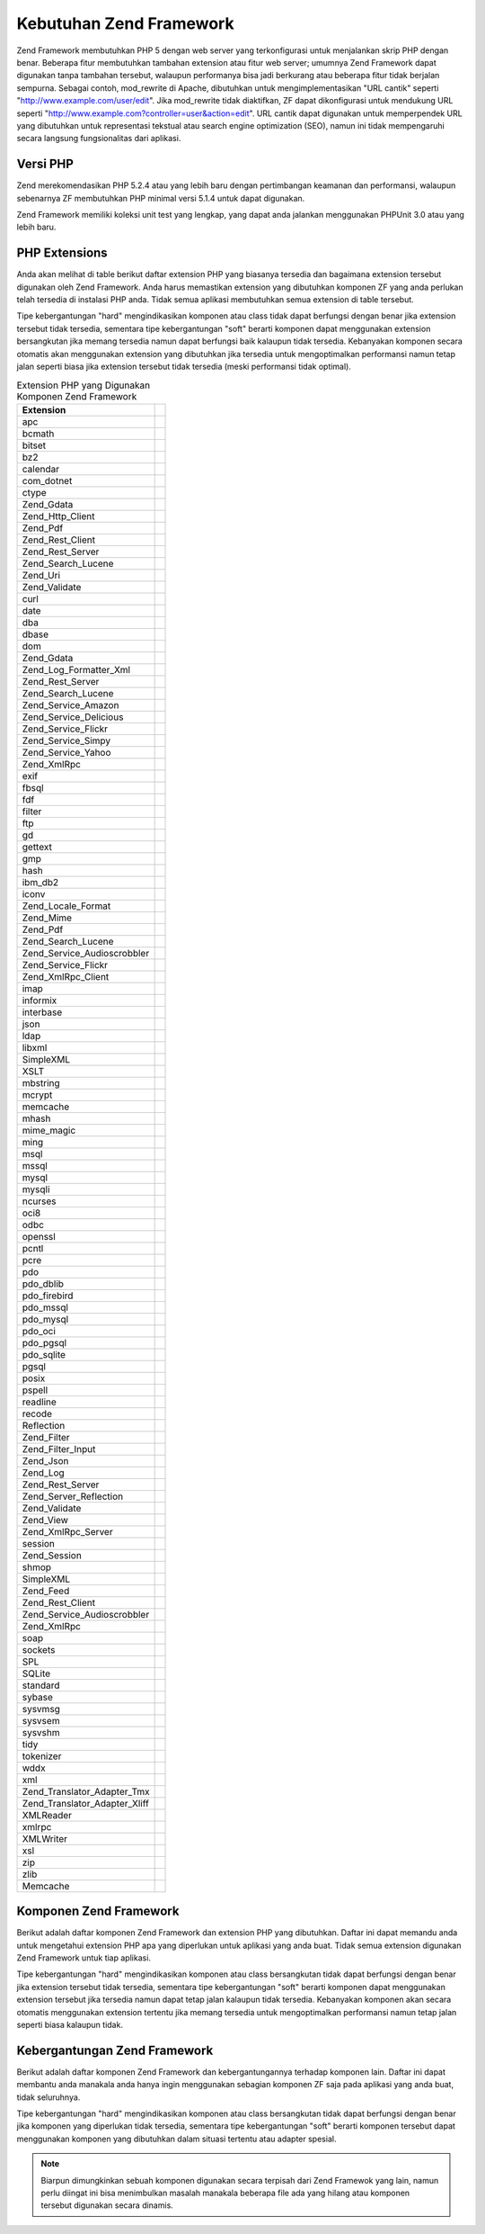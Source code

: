 .. _requirements:

************************
Kebutuhan Zend Framework
************************

Zend Framework membutuhkan PHP 5 dengan web server yang terkonfigurasi untuk menjalankan skrip PHP dengan benar.
Beberapa fitur membutuhkan tambahan extension atau fitur web server; umumnya Zend Framework dapat digunakan tanpa
tambahan tersebut, walaupun performanya bisa jadi berkurang atau beberapa fitur tidak berjalan sempurna. Sebagai
contoh, mod_rewrite di Apache, dibutuhkan untuk mengimplementasikan "URL cantik" seperti
"http://www.example.com/user/edit". Jika mod_rewrite tidak diaktifkan, ZF dapat dikonfigurasi untuk mendukung URL
seperti "http://www.example.com?controller=user&action=edit". URL cantik dapat digunakan untuk memperpendek URL
yang dibutuhkan untuk representasi tekstual atau search engine optimization (SEO), namun ini tidak mempengaruhi
secara langsung fungsionalitas dari aplikasi.

.. _requirements.version:

Versi PHP
---------

Zend merekomendasikan PHP 5.2.4 atau yang lebih baru dengan pertimbangan keamanan dan performansi, walaupun
sebenarnya ZF membutuhkan PHP minimal versi 5.1.4 untuk dapat digunakan.

Zend Framework memiliki koleksi unit test yang lengkap, yang dapat anda jalankan menggunakan PHPUnit 3.0 atau yang
lebih baru.

.. _requirements.extensions:

PHP Extensions
--------------

Anda akan melihat di table berikut daftar extension PHP yang biasanya tersedia dan bagaimana extension tersebut
digunakan oleh Zend Framework. Anda harus memastikan extension yang dibutuhkan komponen ZF yang anda perlukan telah
tersedia di instalasi PHP anda. Tidak semua aplikasi membutuhkan semua extension di table tersebut.

Tipe kebergantungan "hard" mengindikasikan komponen atau class tidak dapat berfungsi dengan benar jika extension
tersebut tidak tersedia, sementara tipe kebergantungan "soft" berarti komponen dapat menggunakan extension
bersangkutan jika memang tersedia namun dapat berfungsi baik kalaupun tidak tersedia. Kebanyakan komponen secara
otomatis akan menggunakan extension yang dibutuhkan jika tersedia untuk mengoptimalkan performansi namun tetap
jalan seperti biasa jika extension tersebut tidak tersedia (meski performansi tidak optimal).

.. _requirements.extensions.table-1:

.. table:: Extension PHP yang Digunakan Komponen Zend Framework

   +-----------------------------+------------------------------------------------------------+
   |Extension                    |                                                            |
   +=============================+============================================================+
   |apc                          |                                                            |
   +-----------------------------+------------------------------------------------------------+
   |bcmath                       |                                                            |
   +-----------------------------+------------------------------------------------------------+
   |bitset                       |                                                            |
   +-----------------------------+------------------------------------------------------------+
   |bz2                          |                                                            |
   +-----------------------------+------------------------------------------------------------+
   |calendar                     |                                                            |
   +-----------------------------+------------------------------------------------------------+
   |com_dotnet                   |                                                            |
   +-----------------------------+------------------------------------------------------------+
   |ctype                        |                                                            |
   +-----------------------------+------------------------------------------------------------+
   |Zend_Gdata                   |                                                            |
   +-----------------------------+------------------------------------------------------------+
   |Zend_Http_Client             |                                                            |
   +-----------------------------+------------------------------------------------------------+
   |Zend_Pdf                     |                                                            |
   +-----------------------------+------------------------------------------------------------+
   |Zend_Rest_Client             |                                                            |
   +-----------------------------+------------------------------------------------------------+
   |Zend_Rest_Server             |                                                            |
   +-----------------------------+------------------------------------------------------------+
   |Zend_Search_Lucene           |                                                            |
   +-----------------------------+------------------------------------------------------------+
   |Zend_Uri                     |                                                            |
   +-----------------------------+------------------------------------------------------------+
   |Zend_Validate                |                                                            |
   +-----------------------------+------------------------------------------------------------+
   |curl                         |                                                            |
   +-----------------------------+------------------------------------------------------------+
   |date                         |                                                            |
   +-----------------------------+------------------------------------------------------------+
   |dba                          |                                                            |
   +-----------------------------+------------------------------------------------------------+
   |dbase                        |                                                            |
   +-----------------------------+------------------------------------------------------------+
   |dom                          |                                                            |
   +-----------------------------+------------------------------------------------------------+
   |Zend_Gdata                   |                                                            |
   +-----------------------------+------------------------------------------------------------+
   |Zend_Log_Formatter_Xml       |                                                            |
   +-----------------------------+------------------------------------------------------------+
   |Zend_Rest_Server             |                                                            |
   +-----------------------------+------------------------------------------------------------+
   |Zend_Search_Lucene           |                                                            |
   +-----------------------------+------------------------------------------------------------+
   |Zend_Service_Amazon          |                                                            |
   +-----------------------------+------------------------------------------------------------+
   |Zend_Service_Delicious       |                                                            |
   +-----------------------------+------------------------------------------------------------+
   |Zend_Service_Flickr          |                                                            |
   +-----------------------------+------------------------------------------------------------+
   |Zend_Service_Simpy           |                                                            |
   +-----------------------------+------------------------------------------------------------+
   |Zend_Service_Yahoo           |                                                            |
   +-----------------------------+------------------------------------------------------------+
   |Zend_XmlRpc                  |                                                            |
   +-----------------------------+------------------------------------------------------------+
   |exif                         |                                                            |
   +-----------------------------+------------------------------------------------------------+
   |fbsql                        |                                                            |
   +-----------------------------+------------------------------------------------------------+
   |fdf                          |                                                            |
   +-----------------------------+------------------------------------------------------------+
   |filter                       |                                                            |
   +-----------------------------+------------------------------------------------------------+
   |ftp                          |                                                            |
   +-----------------------------+------------------------------------------------------------+
   |gd                           |                                                            |
   +-----------------------------+------------------------------------------------------------+
   |gettext                      |                                                            |
   +-----------------------------+------------------------------------------------------------+
   |gmp                          |                                                            |
   +-----------------------------+------------------------------------------------------------+
   |hash                         |                                                            |
   +-----------------------------+------------------------------------------------------------+
   |ibm_db2                      |                                                            |
   +-----------------------------+------------------------------------------------------------+
   |iconv                        |                                                            |
   +-----------------------------+------------------------------------------------------------+
   |Zend_Locale_Format           |                                                            |
   +-----------------------------+------------------------------------------------------------+
   |Zend_Mime                    |                                                            |
   +-----------------------------+------------------------------------------------------------+
   |Zend_Pdf                     |                                                            |
   +-----------------------------+------------------------------------------------------------+
   |Zend_Search_Lucene           |                                                            |
   +-----------------------------+------------------------------------------------------------+
   |Zend_Service_Audioscrobbler  |                                                            |
   +-----------------------------+------------------------------------------------------------+
   |Zend_Service_Flickr          |                                                            |
   +-----------------------------+------------------------------------------------------------+
   |Zend_XmlRpc_Client           |                                                            |
   +-----------------------------+------------------------------------------------------------+
   |imap                         |                                                            |
   +-----------------------------+------------------------------------------------------------+
   |informix                     |                                                            |
   +-----------------------------+------------------------------------------------------------+
   |interbase                    |                                                            |
   +-----------------------------+------------------------------------------------------------+
   |json                         |                                                            |
   +-----------------------------+------------------------------------------------------------+
   |ldap                         |                                                            |
   +-----------------------------+------------------------------------------------------------+
   |libxml                       |                                                            |
   +-----------------------------+------------------------------------------------------------+
   |SimpleXML                    |                                                            |
   +-----------------------------+------------------------------------------------------------+
   |XSLT                         |                                                            |
   +-----------------------------+------------------------------------------------------------+
   |mbstring                     |                                                            |
   +-----------------------------+------------------------------------------------------------+
   |mcrypt                       |                                                            |
   +-----------------------------+------------------------------------------------------------+
   |memcache                     |                                                            |
   +-----------------------------+------------------------------------------------------------+
   |mhash                        |                                                            |
   +-----------------------------+------------------------------------------------------------+
   |mime_magic                   |                                                            |
   +-----------------------------+------------------------------------------------------------+
   |ming                         |                                                            |
   +-----------------------------+------------------------------------------------------------+
   |msql                         |                                                            |
   +-----------------------------+------------------------------------------------------------+
   |mssql                        |                                                            |
   +-----------------------------+------------------------------------------------------------+
   |mysql                        |                                                            |
   +-----------------------------+------------------------------------------------------------+
   |mysqli                       |                                                            |
   +-----------------------------+------------------------------------------------------------+
   |ncurses                      |                                                            |
   +-----------------------------+------------------------------------------------------------+
   |oci8                         |                                                            |
   +-----------------------------+------------------------------------------------------------+
   |odbc                         |                                                            |
   +-----------------------------+------------------------------------------------------------+
   |openssl                      |                                                            |
   +-----------------------------+------------------------------------------------------------+
   |pcntl                        |                                                            |
   +-----------------------------+------------------------------------------------------------+
   |pcre                         |                                                            |
   +-----------------------------+------------------------------------------------------------+
   |pdo                          |                                                            |
   +-----------------------------+------------------------------------------------------------+
   |pdo_dblib                    |                                                            |
   +-----------------------------+------------------------------------------------------------+
   |pdo_firebird                 |                                                            |
   +-----------------------------+------------------------------------------------------------+
   |pdo_mssql                    |                                                            |
   +-----------------------------+------------------------------------------------------------+
   |pdo_mysql                    |                                                            |
   +-----------------------------+------------------------------------------------------------+
   |pdo_oci                      |                                                            |
   +-----------------------------+------------------------------------------------------------+
   |pdo_pgsql                    |                                                            |
   +-----------------------------+------------------------------------------------------------+
   |pdo_sqlite                   |                                                            |
   +-----------------------------+------------------------------------------------------------+
   |pgsql                        |                                                            |
   +-----------------------------+------------------------------------------------------------+
   |posix                        |                                                            |
   +-----------------------------+------------------------------------------------------------+
   |pspell                       |                                                            |
   +-----------------------------+------------------------------------------------------------+
   |readline                     |                                                            |
   +-----------------------------+------------------------------------------------------------+
   |recode                       |                                                            |
   +-----------------------------+------------------------------------------------------------+
   |Reflection                   |                                                            |
   +-----------------------------+------------------------------------------------------------+
   |Zend_Filter                  |                                                            |
   +-----------------------------+------------------------------------------------------------+
   |Zend_Filter_Input            |                                                            |
   +-----------------------------+------------------------------------------------------------+
   |Zend_Json                    |                                                            |
   +-----------------------------+------------------------------------------------------------+
   |Zend_Log                     |                                                            |
   +-----------------------------+------------------------------------------------------------+
   |Zend_Rest_Server             |                                                            |
   +-----------------------------+------------------------------------------------------------+
   |Zend_Server_Reflection       |                                                            |
   +-----------------------------+------------------------------------------------------------+
   |Zend_Validate                |                                                            |
   +-----------------------------+------------------------------------------------------------+
   |Zend_View                    |                                                            |
   +-----------------------------+------------------------------------------------------------+
   |Zend_XmlRpc_Server           |                                                            |
   +-----------------------------+------------------------------------------------------------+
   |session                      |                                                            |
   +-----------------------------+------------------------------------------------------------+
   |Zend_Session                 |                                                            |
   +-----------------------------+------------------------------------------------------------+
   |shmop                        |                                                            |
   +-----------------------------+------------------------------------------------------------+
   |SimpleXML                    |                                                            |
   +-----------------------------+------------------------------------------------------------+
   |Zend_Feed                    |                                                            |
   +-----------------------------+------------------------------------------------------------+
   |Zend_Rest_Client             |                                                            |
   +-----------------------------+------------------------------------------------------------+
   |Zend_Service_Audioscrobbler  |                                                            |
   +-----------------------------+------------------------------------------------------------+
   |Zend_XmlRpc                  |                                                            |
   +-----------------------------+------------------------------------------------------------+
   |soap                         |                                                            |
   +-----------------------------+------------------------------------------------------------+
   |sockets                      |                                                            |
   +-----------------------------+------------------------------------------------------------+
   |SPL                          |                                                            |
   +-----------------------------+------------------------------------------------------------+
   |SQLite                       |                                                            |
   +-----------------------------+------------------------------------------------------------+
   |standard                     |                                                            |
   +-----------------------------+------------------------------------------------------------+
   |sybase                       |                                                            |
   +-----------------------------+------------------------------------------------------------+
   |sysvmsg                      |                                                            |
   +-----------------------------+------------------------------------------------------------+
   |sysvsem                      |                                                            |
   +-----------------------------+------------------------------------------------------------+
   |sysvshm                      |                                                            |
   +-----------------------------+------------------------------------------------------------+
   |tidy                         |                                                            |
   +-----------------------------+------------------------------------------------------------+
   |tokenizer                    |                                                            |
   +-----------------------------+------------------------------------------------------------+
   |wddx                         |                                                            |
   +-----------------------------+------------------------------------------------------------+
   |xml                          |                                                            |
   +-----------------------------+------------------------------------------------------------+
   |Zend_Translator_Adapter_Tmx  |                                                            |
   +-----------------------------+------------------------------------------------------------+
   |Zend_Translator_Adapter_Xliff|                                                            |
   +-----------------------------+------------------------------------------------------------+
   |XMLReader                    |                                                            |
   +-----------------------------+------------------------------------------------------------+
   |xmlrpc                       |                                                            |
   +-----------------------------+------------------------------------------------------------+
   |XMLWriter                    |                                                            |
   +-----------------------------+------------------------------------------------------------+
   |xsl                          |                                                            |
   +-----------------------------+------------------------------------------------------------+
   |zip                          |                                                            |
   +-----------------------------+------------------------------------------------------------+
   |zlib                         |                                                            |
   +-----------------------------+------------------------------------------------------------+
   |Memcache                     |                                                            |
   +-----------------------------+------------------------------------------------------------+

.. _requirements.zendcomponents:

Komponen Zend Framework
-----------------------

Berikut adalah daftar komponen Zend Framework dan extension PHP yang dibutuhkan. Daftar ini dapat memandu anda
untuk mengetahui extension PHP apa yang diperlukan untuk aplikasi yang anda buat. Tidak semua extension digunakan
Zend Framework untuk tiap aplikasi.

Tipe kebergantungan "hard" mengindikasikan komponen atau class bersangkutan tidak dapat berfungsi dengan benar jika
extension tersebut tidak tersedia, sementara tipe kebergantungan "soft" berarti komponen dapat menggunakan
extension tersebut jika tersedia namun dapat tetap jalan kalaupun tidak tersedia. Kebanyakan komponen akan secara
otomatis menggunakan extension tertentu jika memang tersedia untuk mengoptimalkan performansi namun tetap jalan
seperti biasa kalaupun tidak.

.. _requirements.zendcomponents.table-1:

.. table:: Komponen Zend Framework dan extension PHP yang digunakan

   +----------------------------------------+-------------------+-------------------------------------------+
   |Komponen Zend Framework                 |Tipe Kebergantungan|                                           |
   +========================================+===================+===========================================+
   |Seluruh Komponen                        |Hard               |                                           |
   +----------------------------------------+-------------------+-------------------------------------------+
   |SPL                                     |                   |                                           |
   +----------------------------------------+-------------------+-------------------------------------------+
   |standard                                |                   |                                           |
   +----------------------------------------+-------------------+-------------------------------------------+
   |Zend\Permissions\Acl                                |---                |                                           |
   +----------------------------------------+-------------------+-------------------------------------------+
   |Zend_Auth                               |Hard               |                                           |
   +----------------------------------------+-------------------+-------------------------------------------+
   |hash                                    |                   |                                           |
   +----------------------------------------+-------------------+-------------------------------------------+
   |Zend_Cache                              |Hard               |                                           |
   +----------------------------------------+-------------------+-------------------------------------------+
   |Zend_Cache_Backend_Memcached            |memcache           |                                           |
   +----------------------------------------+-------------------+-------------------------------------------+
   |Zend_Cache_Backend_Sqlite               |sqlite             |                                           |
   +----------------------------------------+-------------------+-------------------------------------------+
   |Zend_Cache_Backend_Zlib                 |zlib               |                                           |
   +----------------------------------------+-------------------+-------------------------------------------+
   |Zend_Config                             |Hard               |                                           |
   +----------------------------------------+-------------------+-------------------------------------------+
   |SimpleXML                               |                   |                                           |
   +----------------------------------------+-------------------+-------------------------------------------+
   |Zend_Console_Getopt                     |---                |                                           |
   +----------------------------------------+-------------------+-------------------------------------------+
   |Zend_Controller                         |Hard               |                                           |
   +----------------------------------------+-------------------+-------------------------------------------+
   |Zend_Controller_Action_Helper_Redirector|session            |                                           |
   +----------------------------------------+-------------------+-------------------------------------------+
   |Zend_Currency                           |Hard               |                                           |
   +----------------------------------------+-------------------+-------------------------------------------+
   |Zend_Date                               |---                |                                           |
   +----------------------------------------+-------------------+-------------------------------------------+
   |Zend_Db                                 |Hard               |                                           |
   +----------------------------------------+-------------------+-------------------------------------------+
   |Zend_Db_Adapter_Db2                     |ibm_db2            |                                           |
   +----------------------------------------+-------------------+-------------------------------------------+
   |Zend_Db_Adapter_Mysqli                  |mysqli             |                                           |
   +----------------------------------------+-------------------+-------------------------------------------+
   |Zend_Db_Adapter_Oracle                  |oci8               |                                           |
   +----------------------------------------+-------------------+-------------------------------------------+
   |Zend_Db_Adapter_Pdo_Mssql               |pdo_mssql          |                                           |
   +----------------------------------------+-------------------+-------------------------------------------+
   |Zend_Db_Adapter_Pdo_Mysql               |pdo_mysql          |                                           |
   +----------------------------------------+-------------------+-------------------------------------------+
   |Zend_Db_Adapter_Pdo_Oci                 |pdo_oci            |                                           |
   +----------------------------------------+-------------------+-------------------------------------------+
   |Zend_Db_Adapter_Pdo_Pgsql               |pdo_pgsql          |                                           |
   +----------------------------------------+-------------------+-------------------------------------------+
   |Zend_Db_Adapter_Pdo_Sqlite              |pdo_sqlite         |                                           |
   +----------------------------------------+-------------------+-------------------------------------------+
   |Zend_Debug                              |---                |                                           |
   +----------------------------------------+-------------------+-------------------------------------------+
   |Zend_Exception                          |---                |                                           |
   +----------------------------------------+-------------------+-------------------------------------------+
   |Zend_Feed                               |Hard               |                                           |
   +----------------------------------------+-------------------+-------------------------------------------+
   |libxml                                  |                   |                                           |
   +----------------------------------------+-------------------+-------------------------------------------+
   |mbstring                                |                   |                                           |
   +----------------------------------------+-------------------+-------------------------------------------+
   |SimpleXML                               |                   |                                           |
   +----------------------------------------+-------------------+-------------------------------------------+
   |Zend_Filter                             |Hard               |                                           |
   +----------------------------------------+-------------------+-------------------------------------------+
   |Zend_Form                               |---                |                                           |
   +----------------------------------------+-------------------+-------------------------------------------+
   |Zend_Gdata                              |Hard               |                                           |
   +----------------------------------------+-------------------+-------------------------------------------+
   |---                                     |dom                |                                           |
   +----------------------------------------+-------------------+-------------------------------------------+
   |libxml                                  |                   |                                           |
   +----------------------------------------+-------------------+-------------------------------------------+
   |Zend_Http                               |Hard               |                                           |
   +----------------------------------------+-------------------+-------------------------------------------+
   |Zend_Http_Client                        |ctype              |                                           |
   +----------------------------------------+-------------------+-------------------------------------------+
   |mime_magic                              |                   |                                           |
   +----------------------------------------+-------------------+-------------------------------------------+
   |Zend_InfoCard                           |---                |                                           |
   +----------------------------------------+-------------------+-------------------------------------------+
   |Zend_Json                               |Soft               |                                           |
   +----------------------------------------+-------------------+-------------------------------------------+
   |Hard                                    |---                |                                           |
   +----------------------------------------+-------------------+-------------------------------------------+
   |Zend_Layout                             |---                |                                           |
   +----------------------------------------+-------------------+-------------------------------------------+
   |Zend_Ldap                               |---                |                                           |
   +----------------------------------------+-------------------+-------------------------------------------+
   |Zend_Loader                             |---                |                                           |
   +----------------------------------------+-------------------+-------------------------------------------+
   |Zend_Locale                             |Soft               |                                           |
   +----------------------------------------+-------------------+-------------------------------------------+
   |Hard                                    |Zend_Locale_Format |                                           |
   +----------------------------------------+-------------------+-------------------------------------------+
   |Zend_Log                                |Hard               |                                           |
   +----------------------------------------+-------------------+-------------------------------------------+
   |libxml                                  |                   |                                           |
   +----------------------------------------+-------------------+-------------------------------------------+
   |---                                     |Reflection         |                                           |
   +----------------------------------------+-------------------+-------------------------------------------+
   |Zend_Mail                               |Soft               |                                           |
   +----------------------------------------+-------------------+-------------------------------------------+
   |Zend_Measure                            |---                |                                           |
   +----------------------------------------+-------------------+-------------------------------------------+
   |Zend_Memory                             |---                |                                           |
   +----------------------------------------+-------------------+-------------------------------------------+
   |Zend_Mime                               |Hard               |                                           |
   +----------------------------------------+-------------------+-------------------------------------------+
   |Zend_OpenId                             |---                |                                           |
   +----------------------------------------+-------------------+-------------------------------------------+
   |Zend_Pdf                                |Hard               |                                           |
   +----------------------------------------+-------------------+-------------------------------------------+
   |gd                                      |                   |                                           |
   +----------------------------------------+-------------------+-------------------------------------------+
   |iconv                                   |                   |                                           |
   +----------------------------------------+-------------------+-------------------------------------------+
   |zlib                                    |                   |                                           |
   +----------------------------------------+-------------------+-------------------------------------------+
   |Zend_Registry                           |---                |                                           |
   +----------------------------------------+-------------------+-------------------------------------------+
   |Zend_Request                            |---                |                                           |
   +----------------------------------------+-------------------+-------------------------------------------+
   |Zend_Rest                               |Hard               |                                           |
   +----------------------------------------+-------------------+-------------------------------------------+
   |libxml                                  |                   |                                           |
   +----------------------------------------+-------------------+-------------------------------------------+
   |SimpleXML                               |                   |                                           |
   +----------------------------------------+-------------------+-------------------------------------------+
   |Zend_Rest_Server                        |ctype              |                                           |
   +----------------------------------------+-------------------+-------------------------------------------+
   |dom                                     |                   |                                           |
   +----------------------------------------+-------------------+-------------------------------------------+
   |libxml                                  |                   |                                           |
   +----------------------------------------+-------------------+-------------------------------------------+
   |Reflection                              |                   |                                           |
   +----------------------------------------+-------------------+-------------------------------------------+
   |Zend_Search_Lucene                      |Soft               |                                           |
   +----------------------------------------+-------------------+-------------------------------------------+
   |Hard                                    |ctype              |                                           |
   +----------------------------------------+-------------------+-------------------------------------------+
   |dom                                     |                   |                                           |
   +----------------------------------------+-------------------+-------------------------------------------+
   |iconv                                   |                   |                                           |
   +----------------------------------------+-------------------+-------------------------------------------+
   |libxml                                  |                   |                                           |
   +----------------------------------------+-------------------+-------------------------------------------+
   |Zend_Server_Reflection                  |Hard               |                                           |
   +----------------------------------------+-------------------+-------------------------------------------+
   |Zend_Service_Akismet                    |---                |                                           |
   +----------------------------------------+-------------------+-------------------------------------------+
   |Zend_Service_Amazon                     |Hard               |                                           |
   +----------------------------------------+-------------------+-------------------------------------------+
   |libxml                                  |                   |                                           |
   +----------------------------------------+-------------------+-------------------------------------------+
   |Zend_Service_Audioscrobbler             |Hard               |                                           |
   +----------------------------------------+-------------------+-------------------------------------------+
   |libxml                                  |                   |                                           |
   +----------------------------------------+-------------------+-------------------------------------------+
   |SimpleXML                               |                   |                                           |
   +----------------------------------------+-------------------+-------------------------------------------+
   |Zend_Service_Delicious                  |Hard               |                                           |
   +----------------------------------------+-------------------+-------------------------------------------+
   |libxml                                  |                   |                                           |
   +----------------------------------------+-------------------+-------------------------------------------+
   |Zend_Service_Flickr                     |Hard               |                                           |
   +----------------------------------------+-------------------+-------------------------------------------+
   |iconv                                   |                   |                                           |
   +----------------------------------------+-------------------+-------------------------------------------+
   |libxml                                  |                   |                                           |
   +----------------------------------------+-------------------+-------------------------------------------+
   |Zend_Service_Nirvanix                   |---                |                                           |
   +----------------------------------------+-------------------+-------------------------------------------+
   |Zend_Service_Simpy                      |Hard               |                                           |
   +----------------------------------------+-------------------+-------------------------------------------+
   |libxml                                  |                   |                                           |
   +----------------------------------------+-------------------+-------------------------------------------+
   |Zend_Service_SlideShare                 |---                |                                           |
   +----------------------------------------+-------------------+-------------------------------------------+
   |Zend_Service_StrikeIron                 |Hard               |                                           |
   +----------------------------------------+-------------------+-------------------------------------------+
   |Zend_Service_Technorati                 |---                |                                           |
   +----------------------------------------+-------------------+-------------------------------------------+
   |Zend_Service_Yahoo                      |Hard               |                                           |
   +----------------------------------------+-------------------+-------------------------------------------+
   |libxml                                  |                   |                                           |
   +----------------------------------------+-------------------+-------------------------------------------+
   |Zend_Session                            |Hard               |                                           |
   +----------------------------------------+-------------------+-------------------------------------------+
   |Zend_TimeSync                           |---                |                                           |
   +----------------------------------------+-------------------+-------------------------------------------+
   |Zend_Translator                         |Hard               |                                           |
   +----------------------------------------+-------------------+-------------------------------------------+
   |Zend_Translator_Adapter_Tmx             |xml                |                                           |
   +----------------------------------------+-------------------+-------------------------------------------+
   |Zend_Translator_Adapter_Xliff           |xml                |                                           |
   +----------------------------------------+-------------------+-------------------------------------------+
   |Zend_Uri                                |Hard               |                                           |
   +----------------------------------------+-------------------+-------------------------------------------+
   |Zend_Validate                           |Hard               |                                           |
   +----------------------------------------+-------------------+-------------------------------------------+
   |Reflection                              |                   |                                           |
   +----------------------------------------+-------------------+-------------------------------------------+
   |Zend_Version                            |---                |                                           |
   +----------------------------------------+-------------------+-------------------------------------------+
   |Zend_Validate                           |Hard               |                                           |
   +----------------------------------------+-------------------+-------------------------------------------+
   |Zend_XmlRpc                             |Hard               |                                           |
   +----------------------------------------+-------------------+-------------------------------------------+
   |libxml                                  |                   |                                           |
   +----------------------------------------+-------------------+-------------------------------------------+
   |SimpleXML                               |                   |                                           |
   +----------------------------------------+-------------------+-------------------------------------------+
   |Zend_XmlRpc_Client                      |iconv              |                                           |
   +----------------------------------------+-------------------+-------------------------------------------+
   |Zend_XmlRpc_Server                      |Reflection         |                                           |
   +----------------------------------------+-------------------+-------------------------------------------+

.. _requirements.dependencies:

Kebergantungan Zend Framework
-----------------------------

Berikut adalah daftar komponen Zend Framework dan kebergantungannya terhadap komponen lain. Daftar ini dapat
membantu anda manakala anda hanya ingin menggunakan sebagian komponen ZF saja pada aplikasi yang anda buat, tidak
seluruhnya.

Tipe kebergantungan "hard" mengindikasikan komponen atau class bersangkutan tidak dapat berfungsi dengan benar jika
komponen yang diperlukan tidak tersedia, sementara tipe kebergantungan "soft" berarti komponen tersebut dapat
menggunakan komponen yang dibutuhkan dalam situasi tertentu atau adapter spesial.

.. note::

   Biarpun dimungkinkan sebuah komponen digunakan secara terpisah dari Zend Framewok yang lain, namun perlu diingat
   ini bisa menimbulkan masalah manakala beberapa file ada yang hilang atau komponen tersebut digunakan secara
   dinamis.

.. _requirements.dependencies.table-1:

.. table:: Komponen Zend Framework dan Kebergantungannya Dengan Komponen Lain

   +---------------------------+-----------------------------------------------------------+
   |Komponen Zend Framework    |                                                           |
   +===========================+===========================================================+
   |Zend\Permissions\Acl                   |                                                           |
   +---------------------------+-----------------------------------------------------------+
   |Zend_Auth                  |                                                           |
   +---------------------------+-----------------------------------------------------------+
   |Soft                       |                                                           |
   +---------------------------+-----------------------------------------------------------+
   |Zend_InfoCard              |                                                           |
   +---------------------------+-----------------------------------------------------------+
   |Zend_Ldap                  |                                                           |
   +---------------------------+-----------------------------------------------------------+
   |Zend_OpenId                |                                                           |
   +---------------------------+-----------------------------------------------------------+
   |Zend_Session               |                                                           |
   +---------------------------+-----------------------------------------------------------+
   |Zend_Cache                 |                                                           |
   +---------------------------+-----------------------------------------------------------+
   |Zend_Loader                |                                                           |
   +---------------------------+-----------------------------------------------------------+
   |Zend_Config                |                                                           |
   +---------------------------+-----------------------------------------------------------+
   |Zend_Console_Getopt        |                                                           |
   +---------------------------+-----------------------------------------------------------+
   |Zend_Json                  |                                                           |
   +---------------------------+-----------------------------------------------------------+
   |Zend_Controller            |                                                           |
   +---------------------------+-----------------------------------------------------------+
   |Zend_Exception             |                                                           |
   +---------------------------+-----------------------------------------------------------+
   |Zend_Filter                |                                                           |
   +---------------------------+-----------------------------------------------------------+
   |Zend_Json                  |                                                           |
   +---------------------------+-----------------------------------------------------------+
   |Zend_Layout                |                                                           |
   +---------------------------+-----------------------------------------------------------+
   |Zend_Loader                |                                                           |
   +---------------------------+-----------------------------------------------------------+
   |Zend_Registry              |                                                           |
   +---------------------------+-----------------------------------------------------------+
   |Zend_Session               |                                                           |
   +---------------------------+-----------------------------------------------------------+
   |Zend_Uri                   |                                                           |
   +---------------------------+-----------------------------------------------------------+
   |Zend_View                  |                                                           |
   +---------------------------+-----------------------------------------------------------+
   |Zend_Currency              |                                                           |
   +---------------------------+-----------------------------------------------------------+
   |Zend_Locale                |                                                           |
   +---------------------------+-----------------------------------------------------------+
   |Zend_Date                  |                                                           |
   +---------------------------+-----------------------------------------------------------+
   |Zend_Locale                |                                                           |
   +---------------------------+-----------------------------------------------------------+
   |Zend_Db                    |                                                           |
   +---------------------------+-----------------------------------------------------------+
   |Zend_Exception             |                                                           |
   +---------------------------+-----------------------------------------------------------+
   |Zend_Loader                |                                                           |
   +---------------------------+-----------------------------------------------------------+
   |Zend_Registry              |                                                           |
   +---------------------------+-----------------------------------------------------------+
   |Zend_Debug                 |                                                           |
   +---------------------------+-----------------------------------------------------------+
   |Zend_Exception             |                                                           |
   +---------------------------+-----------------------------------------------------------+
   |Zend_Feed                  |                                                           |
   +---------------------------+-----------------------------------------------------------+
   |Zend_Http                  |                                                           |
   +---------------------------+-----------------------------------------------------------+
   |Zend_Loader                |                                                           |
   +---------------------------+-----------------------------------------------------------+
   |Zend_Uri                   |                                                           |
   +---------------------------+-----------------------------------------------------------+
   |Zend_Filter                |                                                           |
   +---------------------------+-----------------------------------------------------------+
   |Zend_Loader                |                                                           |
   +---------------------------+-----------------------------------------------------------+
   |Zend_Locale                |                                                           |
   +---------------------------+-----------------------------------------------------------+
   |Zend_Validate              |                                                           |
   +---------------------------+-----------------------------------------------------------+
   |Zend_Form                  |                                                           |
   +---------------------------+-----------------------------------------------------------+
   |Zend_Exception             |                                                           |
   +---------------------------+-----------------------------------------------------------+
   |Zend_Filter                |                                                           |
   +---------------------------+-----------------------------------------------------------+
   |Zend_Json                  |                                                           |
   +---------------------------+-----------------------------------------------------------+
   |Zend_Loader                |                                                           |
   +---------------------------+-----------------------------------------------------------+
   |Zend_Registry              |                                                           |
   +---------------------------+-----------------------------------------------------------+
   |Zend_Session               |                                                           |
   +---------------------------+-----------------------------------------------------------+
   |Zend_Validate              |                                                           |
   +---------------------------+-----------------------------------------------------------+
   |Zend_Gdata                 |                                                           |
   +---------------------------+-----------------------------------------------------------+
   |Zend_Http                  |                                                           |
   +---------------------------+-----------------------------------------------------------+
   |Zend_Loader                |                                                           |
   +---------------------------+-----------------------------------------------------------+
   |Zend_Mime                  |                                                           |
   +---------------------------+-----------------------------------------------------------+
   |Zend_Version               |                                                           |
   +---------------------------+-----------------------------------------------------------+
   |Zend_Http                  |                                                           |
   +---------------------------+-----------------------------------------------------------+
   |Zend_Loader                |                                                           |
   +---------------------------+-----------------------------------------------------------+
   |Zend_Uri                   |                                                           |
   +---------------------------+-----------------------------------------------------------+
   |Zend_InfoCard              |                                                           |
   +---------------------------+-----------------------------------------------------------+
   |Zend_Json                  |                                                           |
   +---------------------------+-----------------------------------------------------------+
   |Zend_Layout                |                                                           |
   +---------------------------+-----------------------------------------------------------+
   |Zend_Exception             |                                                           |
   +---------------------------+-----------------------------------------------------------+
   |Zend_Filter                |                                                           |
   +---------------------------+-----------------------------------------------------------+
   |Zend_Loader                |                                                           |
   +---------------------------+-----------------------------------------------------------+
   |Zend_View                  |                                                           |
   +---------------------------+-----------------------------------------------------------+
   |Zend_Ldap                  |                                                           |
   +---------------------------+-----------------------------------------------------------+
   |Zend_Loader                |                                                           |
   +---------------------------+-----------------------------------------------------------+
   |Zend_Locale                |                                                           |
   +---------------------------+-----------------------------------------------------------+
   |Zend_Log                   |                                                           |
   +---------------------------+-----------------------------------------------------------+
   |Zend_Mail                  |                                                           |
   +---------------------------+-----------------------------------------------------------+
   |Zend_Loader                |                                                           |
   +---------------------------+-----------------------------------------------------------+
   |Zend_Mime                  |                                                           |
   +---------------------------+-----------------------------------------------------------+
   |Zend_Validate              |                                                           |
   +---------------------------+-----------------------------------------------------------+
   |Zend_Measure               |                                                           |
   +---------------------------+-----------------------------------------------------------+
   |Zend_Locale                |                                                           |
   +---------------------------+-----------------------------------------------------------+
   |Zend_Memory                |                                                           |
   +---------------------------+-----------------------------------------------------------+
   |Zend_Exception             |                                                           |
   +---------------------------+-----------------------------------------------------------+
   |Zend_Mime                  |                                                           |
   +---------------------------+-----------------------------------------------------------+
   |Zend_OpenId                |                                                           |
   +---------------------------+-----------------------------------------------------------+
   |Zend_Exception             |                                                           |
   +---------------------------+-----------------------------------------------------------+
   |Zend_Http                  |                                                           |
   +---------------------------+-----------------------------------------------------------+
   |Zend_Session               |                                                           |
   +---------------------------+-----------------------------------------------------------+
   |Zend_Pdf                   |                                                           |
   +---------------------------+-----------------------------------------------------------+
   |Zend_Log                   |                                                           |
   +---------------------------+-----------------------------------------------------------+
   |Zend_Memory                |                                                           |
   +---------------------------+-----------------------------------------------------------+
   |Zend_Registry              |                                                           |
   +---------------------------+-----------------------------------------------------------+
   |Zend_Loader                |                                                           |
   +---------------------------+-----------------------------------------------------------+
   |Zend_Request               |                                                           |
   +---------------------------+-----------------------------------------------------------+
   |Zend_Rest                  |                                                           |
   +---------------------------+-----------------------------------------------------------+
   |Zend_Server                |                                                           |
   +---------------------------+-----------------------------------------------------------+
   |Zend_Service               |                                                           |
   +---------------------------+-----------------------------------------------------------+
   |Zend_Uri                   |                                                           |
   +---------------------------+-----------------------------------------------------------+
   |Zend_Search_Lucene         |                                                           |
   +---------------------------+-----------------------------------------------------------+
   |Zend_Server_Reflection     |                                                           |
   +---------------------------+-----------------------------------------------------------+
   |Zend_Service_Akismet       |                                                           |
   +---------------------------+-----------------------------------------------------------+
   |Zend_Http                  |                                                           |
   +---------------------------+-----------------------------------------------------------+
   |Zend_Uri                   |                                                           |
   +---------------------------+-----------------------------------------------------------+
   |Zend_Version               |                                                           |
   +---------------------------+-----------------------------------------------------------+
   |Zend_Service_Amazon        |                                                           |
   +---------------------------+-----------------------------------------------------------+
   |Zend_Http                  |                                                           |
   +---------------------------+-----------------------------------------------------------+
   |Zend_Rest                  |                                                           |
   +---------------------------+-----------------------------------------------------------+
   |Zend_Service_Audioscrobbler|                                                           |
   +---------------------------+-----------------------------------------------------------+
   |Zend_Http                  |                                                           |
   +---------------------------+-----------------------------------------------------------+
   |Zend_Service_Delicious     |                                                           |
   +---------------------------+-----------------------------------------------------------+
   |Zend_Exception             |                                                           |
   +---------------------------+-----------------------------------------------------------+
   |Zend_Http                  |                                                           |
   +---------------------------+-----------------------------------------------------------+
   |Zend_Json                  |                                                           |
   +---------------------------+-----------------------------------------------------------+
   |Zend_Rest                  |                                                           |
   +---------------------------+-----------------------------------------------------------+
   |Zend_Service_Flickr        |                                                           |
   +---------------------------+-----------------------------------------------------------+
   |Zend_Http                  |                                                           |
   +---------------------------+-----------------------------------------------------------+
   |Zend_Rest                  |                                                           |
   +---------------------------+-----------------------------------------------------------+
   |Zend_Validate              |                                                           |
   +---------------------------+-----------------------------------------------------------+
   |Zend_Service_Nirvanix      |                                                           |
   +---------------------------+-----------------------------------------------------------+
   |Zend_Http                  |                                                           |
   +---------------------------+-----------------------------------------------------------+
   |Zend_Loader                |                                                           |
   +---------------------------+-----------------------------------------------------------+
   |Zend_Service_Simpy         |                                                           |
   +---------------------------+-----------------------------------------------------------+
   |Zend_Http                  |                                                           |
   +---------------------------+-----------------------------------------------------------+
   |Zend_Rest                  |                                                           |
   +---------------------------+-----------------------------------------------------------+
   |Zend_Service_SlideShare    |                                                           |
   +---------------------------+-----------------------------------------------------------+
   |Zend_Exception             |                                                           |
   +---------------------------+-----------------------------------------------------------+
   |Zend_Http                  |                                                           |
   +---------------------------+-----------------------------------------------------------+
   |Zend_Service_StrikeIron    |                                                           |
   +---------------------------+-----------------------------------------------------------+
   |Zend_Http                  |                                                           |
   +---------------------------+-----------------------------------------------------------+
   |Zend_Loader                |                                                           |
   +---------------------------+-----------------------------------------------------------+
   |Zend_Service_Technorati    |                                                           |
   +---------------------------+-----------------------------------------------------------+
   |Zend_Exception             |                                                           |
   +---------------------------+-----------------------------------------------------------+
   |Zend_Http                  |                                                           |
   +---------------------------+-----------------------------------------------------------+
   |Zend_Locale                |                                                           |
   +---------------------------+-----------------------------------------------------------+
   |Zend_Rest                  |                                                           |
   +---------------------------+-----------------------------------------------------------+
   |Zend_Uri                   |                                                           |
   +---------------------------+-----------------------------------------------------------+
   |Zend_Service_Yahoo         |                                                           |
   +---------------------------+-----------------------------------------------------------+
   |Zend_Http                  |                                                           |
   +---------------------------+-----------------------------------------------------------+
   |Zend_Rest                  |                                                           |
   +---------------------------+-----------------------------------------------------------+
   |Zend_Validate              |                                                           |
   +---------------------------+-----------------------------------------------------------+
   |Zend_Session               |                                                           |
   +---------------------------+-----------------------------------------------------------+
   |Zend_Loader                |                                                           |
   +---------------------------+-----------------------------------------------------------+
   |Zend_TimeSync              |                                                           |
   +---------------------------+-----------------------------------------------------------+
   |Zend_Exception             |                                                           |
   +---------------------------+-----------------------------------------------------------+
   |Zend_Loader                |                                                           |
   +---------------------------+-----------------------------------------------------------+
   |Zend_Translator            |                                                           |
   +---------------------------+-----------------------------------------------------------+
   |Zend_Loader                |                                                           |
   +---------------------------+-----------------------------------------------------------+
   |Zend_Locale                |                                                           |
   +---------------------------+-----------------------------------------------------------+
   |Zend_Uri                   |                                                           |
   +---------------------------+-----------------------------------------------------------+
   |Zend_Loader                |                                                           |
   +---------------------------+-----------------------------------------------------------+
   |Zend_Validate              |                                                           |
   +---------------------------+-----------------------------------------------------------+
   |Zend_Validate              |                                                           |
   +---------------------------+-----------------------------------------------------------+
   |Zend_Filter                |                                                           |
   +---------------------------+-----------------------------------------------------------+
   |Zend_Locale                |                                                           |
   +---------------------------+-----------------------------------------------------------+
   |Zend_Registry              |                                                           |
   +---------------------------+-----------------------------------------------------------+
   |Hard                       |                                                           |
   +---------------------------+-----------------------------------------------------------+
   |Zend_Loader                |                                                           |
   +---------------------------+-----------------------------------------------------------+
   |Zend_Version               |                                                           |
   +---------------------------+-----------------------------------------------------------+
   |Zend_View                  |                                                           |
   +---------------------------+-----------------------------------------------------------+
   |Zend_Exception             |                                                           |
   +---------------------------+-----------------------------------------------------------+
   |Zend_Json                  |                                                           |
   +---------------------------+-----------------------------------------------------------+
   |Zend_Layout                |                                                           |
   +---------------------------+-----------------------------------------------------------+
   |Zend_Loader                |                                                           |
   +---------------------------+-----------------------------------------------------------+
   |Zend_Locale                |                                                           |
   +---------------------------+-----------------------------------------------------------+
   |Zend_Registry              |                                                           |
   +---------------------------+-----------------------------------------------------------+
   |Zend_XmlRpc                |                                                           |
   +---------------------------+-----------------------------------------------------------+
   |Zend_Registry              |                                                           |
   +---------------------------+-----------------------------------------------------------+
   |Zend_Server                |                                                           |
   +---------------------------+-----------------------------------------------------------+


